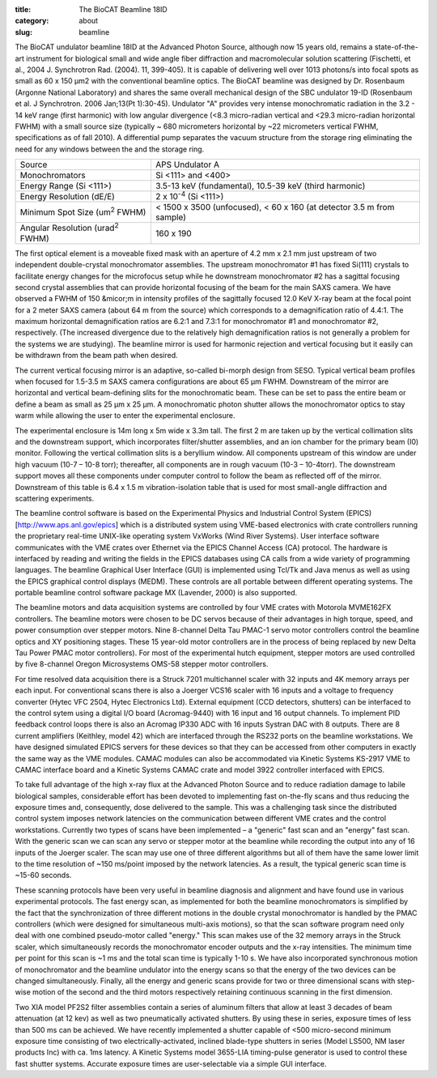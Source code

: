 :title: The BioCAT Beamline 18ID
:category: about
:slug: beamline


The BioCAT undulator beamline 18ID at the Advanced Photon Source, although
now 15 years old, remains a state-of-the-art instrument for biological small
and wide angle fiber diffraction and macromolecular solution scattering
(Fischetti, et al., 2004 J. Synchrotron Rad. (2004). 11, 399-405). It is
capable of delivering well over 1013 photons/s into focal spots as small
as 60 x 150 µm2 with the conventional beamline optics. The BioCAT beamline
was designed by Dr. Rosenbaum (Argonne National Laboratory) and shares the
same overall mechanical design of the SBC undulator 19-ID (Rosenbaum et al.
J Synchrotron. 2006 Jan;13(Pt 1):30-45). Undulator "A" provides very intense
monochromatic radiation in the 3.2 - 14 keV range (first harmonic) with low
angular divergence (<8.3 micro-radian vertical and <29.3 micro-radian
horizontal FWHM) with a small source size (typically ~ 680 micrometers
horizontal by ~22 micrometers vertical FWHM, specifications as of fall 2010).
A differential pump separates the vacuum structure from the storage ring
eliminating the need for any windows between the and the storage ring.

.. class:: table-hover

    ===================================================== =====================================================================
    Source                                                APS Undulator A
    Monochromators                                        Si <111> and <400>
    Energy Range (Si <111>)                               3.5-13 keV (fundamental), 10.5-39 keV (third harmonic)
    Energy Resolution (dE/E)                              2 x 10\ :sup:`-4`\  (Si <111>)
    Minimum Spot Size (um\ :sup:`2`\  FWHM)               < 1500 x 3500 (unfocused), < 60 x 160 (at detector 3.5 m from sample)
    Angular Resolution (urad\ :sup:`2`\  FWHM)            160 x 190
    ===================================================== =====================================================================

The first optical element is a moveable fixed mask with an aperture of 4.2 mm
x 2.1 mm just upstream of two independent double-crystal monochromator
assemblies. The upstream monochromator #1 has fixed Si(111) crystals to
facilitate energy changes for the microfocus setup while he downstream
monochromator #2 has a sagittal focusing second crystal assemblies that can
provide horizontal focusing of the beam for the main SAXS camera. We have
observed a FWHM of 150 &micor;m in intensity profiles of the sagittally
focused 12.0 KeV X-ray beam at the focal point for a 2 meter SAXS camera
(about 64 m from the source) which corresponds to a demagnification ratio
of 4.4:1. The maximum horizontal demagnification ratios are 6.2:1 and 7.3:1
for monochromator #1 and monochromator #2, respectively. (The increased
divergence due to the relatively high demagnification ratios is not generally
a problem for the systems we are studying). The beamline mirror is used for
harmonic rejection and vertical focusing but it easily can be withdrawn from
the beam path when desired.

The current vertical focusing mirror is an adaptive, so-called bi-morph
design from SESO. Typical vertical beam profiles when focused for 1.5-3.5
m SAXS camera configurations are about 65 µm FWHM. Downstream of the mirror
are horizontal and vertical beam-defining slits for the monochromatic beam.
These can be set to pass the entire beam or define a beam as small as 25 µm
x 25 µm. A monochromatic photon shutter allows the monochromator optics to
stay warm while allowing the user to enter the experimental enclosure.

.. image:: {filename}/images/beamlineoptics.jpg
    :class: img-responsive
    :align: center

The experimental enclosure is 14m long x 5m wide x 3.3m tall. The first
2 m are taken up by the vertical collimation slits and the downstream
support, which incorporates filter/shutter assemblies, and an ion chamber
for the primary beam (I0) monitor. Following the vertical collimation slits
is a beryllium window. All components upstream of this window are under high
vacuum (10-7 – 10-8 torr); thereafter, all components are in rough vacuum
(10-3 – 10-4torr). The downstream support moves all these components under
computer control to follow the beam as reflected off of the mirror. Downstream
of this table is 6.4 x 1.5 m vibration-isolation table that is used for most
small-angle diffraction and scattering experiments.

The beamline control software is based on the Experimental Physics and
Industrial Control System (EPICS) [http://www.aps.anl.gov/epics] which
is a distributed system using VME-based electronics with crate controllers
running the proprietary real-time UNIX-like operating system VxWorks (Wind
River Systems). User interface software communicates with the VME crates
over Ethernet via the EPICS Channel Access (CA) protocol. The hardware is
interfaced by reading and writing the fields in the EPICS databases using
CA calls from a wide variety of programming languages. The beamline Graphical
User Interface (GUI) is implemented using Tcl/Tk and Java menus as well as
using the EPICS graphical control displays (MEDM). These controls are all
portable between different operating systems. The portable beamline control
software package MX (Lavender, 2000) is also supported.

The beamline motors and data acquisition systems are controlled by four VME
crates with Motorola MVME162FX controllers. The beamline motors were chosen
to be DC servos because of their advantages in high torque, speed, and power
consumption over stepper motors. Nine 8-channel Delta Tau PMAC-1 servo motor
controllers control the beamline optics and XY positioning stages. These 15
year-old motor controllers are in the process of being replaced by new Delta
Tau Power PMAC motor controllers). For most of the experimental hutch equipment,
stepper motors are used controlled by five 8-channel Oregon Microsystems OMS-58
stepper motor controllers.

For time resolved data acquisition there is a Struck 7201 multichannel scaler
with 32 inputs and 4K memory arrays per each input. For conventional scans there
is also a Joerger VCS16 scaler with 16 inputs and a voltage to frequency converter
(Hytec VFC 2504, Hytec Electronics Ltd). External equipment (CCD detectors,
shutters) can be interfaced to the control sytem using a digital I/O board
(Acromag-9440) with 16 input and 16 output channels. To implement PID feedback
control loops there is also an Acromag IP330 ADC with 16 inputs Systran DAC
with 8 outputs. There are 8 current amplifiers (Keithley, model 42) which
are interfaced through the RS232 ports on the beamline workstations. We have
designed simulated EPICS servers for these devices so that they can be accessed
from other computers in exactly the same way as the VME modules. CAMAC modules
can also be accommodated via Kinetic Systems KS-2917 VME to CAMAC interface
board and a Kinetic Systems CAMAC crate and model 3922 controller interfaced
with EPICS.

To take full advantage of the high x-ray flux at the Advanced Photon Source
and to reduce radiation damage to labile biological samples, considerable
effort has been devoted to implementing fast on-the-fly scans and thus
reducing the exposure times and, consequently, dose delivered to the sample.
This was a challenging task since the distributed control system imposes
network latencies on the communication between different VME crates and
the control workstations. Currently two types of scans have been implemented
– a "generic" fast scan and an "energy" fast scan. With the generic scan we
can scan any servo or stepper motor at the beamline while recording the output
into any of 16 inputs of the Joerger scaler. The scan may use one of three
different algorithms but all of them have the same lower limit to the time
resolution of ~150 ms/point imposed by the network latencies. As a result,
the typical generic scan time is ~15-60 seconds.

These scanning protocols have been very useful in beamline diagnosis and
alignment and have found use in various experimental protocols. The fast
energy scan, as implemented for both the beamline monochromators is simplified
by the fact that the synchronization of three different motions in the double
crystal monochromator is handled by the PMAC controllers (which were designed
for simultaneous multi-axis motions), so that the scan software program
need only deal with one combined pseudo-motor called "energy." This scan
makes use of the 32 memory arrays in the Struck scaler, which simultaneously
records the monochromator encoder outputs and the x-ray intensities. The
minimum time per point for this scan is ~1 ms and the total scan time is
typically 1-10 s. We have also incorporated synchronous motion of
monochromator and the beamline undulator into the energy scans so that the
energy of the two devices can be changed simultaneously. Finally, all the
energy and generic scans provide for two or three dimensional scans with
step-wise motion of the second and the third motors respectively retaining
continuous scanning in the first dimension.

Two XIA model PF2S2 filter assemblies contain a series of aluminum filters
that allow at least 3 decades of beam attenuation (at 12 kev) as well as
two pneumatically activated shutters. By using these in series, exposure
times of less than 500 ms can be achieved. We have recently implemented a
shutter capable of <500 micro-second minimum exposure time consisting of
two electrically-activated, inclined blade-type shutters in series (Model
LS500, NM laser products Inc) with ca. 1ms latency. A Kinetic Systems model
3655-LIA timing-pulse generator is used to control these fast shutter systems.
Accurate exposure times are user-selectable via a simple GUI interface.
